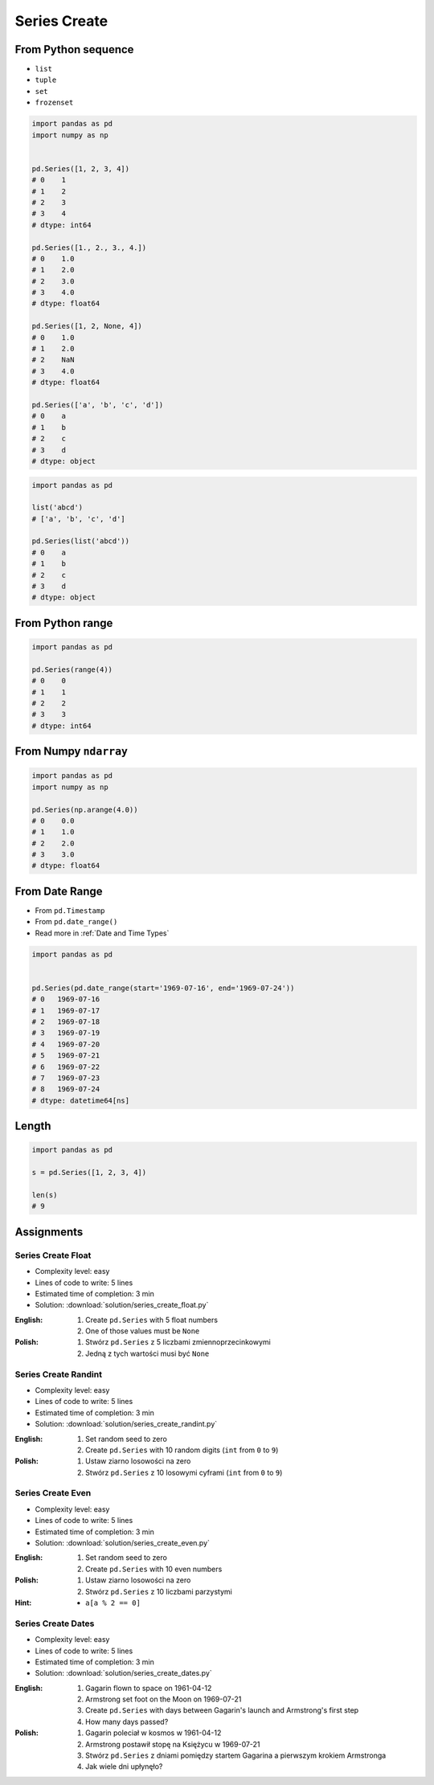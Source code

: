 *************
Series Create
*************


From Python sequence
====================
* ``list``
* ``tuple``
* ``set``
* ``frozenset``

.. code-block:: python

    import pandas as pd
    import numpy as np


    pd.Series([1, 2, 3, 4])
    # 0    1
    # 1    2
    # 2    3
    # 3    4
    # dtype: int64

    pd.Series([1., 2., 3., 4.])
    # 0    1.0
    # 1    2.0
    # 2    3.0
    # 3    4.0
    # dtype: float64

    pd.Series([1, 2, None, 4])
    # 0    1.0
    # 1    2.0
    # 2    NaN
    # 3    4.0
    # dtype: float64

    pd.Series(['a', 'b', 'c', 'd'])
    # 0    a
    # 1    b
    # 2    c
    # 3    d
    # dtype: object

.. code-block:: python

    import pandas as pd

    list('abcd')
    # ['a', 'b', 'c', 'd']

    pd.Series(list('abcd'))
    # 0    a
    # 1    b
    # 2    c
    # 3    d
    # dtype: object


From Python range
=================
.. code-block:: python

    import pandas as pd

    pd.Series(range(4))
    # 0    0
    # 1    1
    # 2    2
    # 3    3
    # dtype: int64


From Numpy ``ndarray``
======================
.. code-block:: python

    import pandas as pd
    import numpy as np

    pd.Series(np.arange(4.0))
    # 0    0.0
    # 1    1.0
    # 2    2.0
    # 3    3.0
    # dtype: float64


From Date Range
===============
* From ``pd.Timestamp``
* From ``pd.date_range()``
* Read more in :ref:`Date and Time Types`

.. code-block:: python

    import pandas as pd


    pd.Series(pd.date_range(start='1969-07-16', end='1969-07-24'))
    # 0   1969-07-16
    # 1   1969-07-17
    # 2   1969-07-18
    # 3   1969-07-19
    # 4   1969-07-20
    # 5   1969-07-21
    # 6   1969-07-22
    # 7   1969-07-23
    # 8   1969-07-24
    # dtype: datetime64[ns]


Length
======
.. code-block:: python

    import pandas as pd

    s = pd.Series([1, 2, 3, 4])

    len(s)
    # 9


Assignments
===========

Series Create Float
-------------------
* Complexity level: easy
* Lines of code to write: 5 lines
* Estimated time of completion: 3 min
* Solution: :download:`solution/series_create_float.py`

:English:
    #. Create ``pd.Series`` with 5 float numbers
    #. One of those values must be ``None``

:Polish:
    #. Stwórz ``pd.Series`` z 5 liczbami zmiennoprzecinkowymi
    #. Jedną z tych wartości musi być ``None``

Series Create Randint
---------------------
* Complexity level: easy
* Lines of code to write: 5 lines
* Estimated time of completion: 3 min
* Solution: :download:`solution/series_create_randint.py`

:English:
    #. Set random seed to zero
    #. Create ``pd.Series`` with 10 random digits (``int`` from ``0`` to ``9``)

:Polish:
    #. Ustaw ziarno losowości na zero
    #. Stwórz ``pd.Series`` z 10 losowymi cyframi  (``int`` from ``0`` to ``9``)

Series Create Even
------------------
* Complexity level: easy
* Lines of code to write: 5 lines
* Estimated time of completion: 3 min
* Solution: :download:`solution/series_create_even.py`

:English:
    #. Set random seed to zero
    #. Create ``pd.Series`` with 10 even numbers

:Polish:
    #. Ustaw ziarno losowości na zero
    #. Stwórz ``pd.Series`` z 10 liczbami parzystymi

:Hint:
    * ``a[a % 2 == 0]``

Series Create Dates
-------------------
* Complexity level: easy
* Lines of code to write: 5 lines
* Estimated time of completion: 3 min
* Solution: :download:`solution/series_create_dates.py`

:English:
    #. Gagarin flown to space on 1961-04-12
    #. Armstrong set foot on the Moon on 1969-07-21
    #. Create ``pd.Series`` with days between Gagarin's launch and Armstrong's first step
    #. How many days passed?

:Polish:
    #. Gagarin poleciał w kosmos w 1961-04-12
    #. Armstrong postawił stopę na Księżycu w 1969-07-21
    #. Stwórz ``pd.Series`` z dniami pomiędzy startem Gagarina a pierwszym krokiem Armstronga
    #. Jak wiele dni upłynęło?
